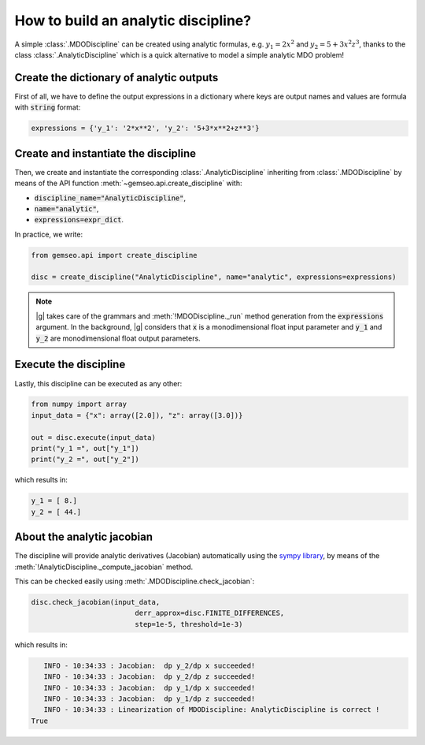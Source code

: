 ..
   Copyright 2021 IRT Saint Exupéry, https://www.irt-saintexupery.com

   This work is licensed under the Creative Commons Attribution-ShareAlike 4.0
   International License. To view a copy of this license, visit
   http://creativecommons.org/licenses/by-sa/4.0/ or send a letter to Creative
   Commons, PO Box 1866, Mountain View, CA 94042, USA.

   Contributors:
   - Matthias De Lozzo
   - Jean-Christophe Giret
   - Antoine DECHAUME

.. _analyticdiscipline:

How to build an analytic discipline?
====================================

A simple :class:`.MDODiscipline` can be created using analytic formulas,
e.g. :math:`y_1=2x^2` and :math:`y_2=5+3x^2z^3`,
thanks to the class  :class:`.AnalyticDiscipline` which is a quick alternative to model a simple analytic MDO problem!

Create the dictionary of analytic outputs
*****************************************

First of all, we have to define the output expressions in a dictionary where keys are output names and values are formula with :code:`string` format:

.. code::

    expressions = {'y_1': '2*x**2', 'y_2': '5+3*x**2+z**3'}

Create and instantiate the discipline
*************************************

Then, we create and instantiate the corresponding :class:`.AnalyticDiscipline` inheriting from :class:`.MDODiscipline`
by means of the API function :meth:`~gemseo.api.create_discipline` with:

- :code:`discipline_name="AnalyticDiscipline"`,
- :code:`name="analytic"`,
- :code:`expressions=expr_dict`.

In practice, we write:

.. code::

    from gemseo.api import create_discipline

    disc = create_discipline("AnalyticDiscipline", name="analytic", expressions=expressions)

.. note::

   |g| takes care of the grammars and :meth:`!MDODiscipline._run` method generation from the :code:`expressions` argument.
   In the background, |g| considers that :code:`x` is a monodimensional float input parameter and :code:`y_1` and :code:`y_2` are monodimensional float output parameters.

Execute the discipline
**********************

Lastly, this discipline can be executed as any other:

.. code::

    from numpy import array
    input_data = {"x": array([2.0]), "z": array([3.0])}

    out = disc.execute(input_data)
    print("y_1 =", out["y_1"])
    print("y_2 =", out["y_2"])

which results in:

.. code::

   y_1 = [ 8.]
   y_2 = [ 44.]

About the analytic jacobian
***************************

The discipline will provide analytic derivatives (Jacobian) automatically using the `sympy library <https://www.sympy.org/fr/>`_,
by means of the :meth:`!AnalyticDiscipline._compute_jacobian` method.

This can be checked easily using :meth:`.MDODiscipline.check_jacobian`:

.. code::

    disc.check_jacobian(input_data,
                             derr_approx=disc.FINITE_DIFFERENCES,
                             step=1e-5, threshold=1e-3)

which results in:

.. code::

      INFO - 10:34:33 : Jacobian:  dp y_2/dp x succeeded!
      INFO - 10:34:33 : Jacobian:  dp y_2/dp z succeeded!
      INFO - 10:34:33 : Jacobian:  dp y_1/dp x succeeded!
      INFO - 10:34:33 : Jacobian:  dp y_1/dp z succeeded!
      INFO - 10:34:33 : Linearization of MDODiscipline: AnalyticDiscipline is correct !
   True
